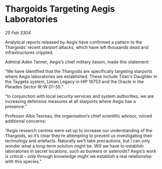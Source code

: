 * Thargoids Targeting Aegis Laboratories

/25 Feb 3304/

Analytical reports released by Aegis have confirmed a pattern to the Thargoids’ recent starport attacks, which have left thousands dead and infrastructures crippled. 

Admiral Aden Tanner, Aegis’s chief military liaison, made this statement: 

“We have identified that the Thargoids are specifically targeting starports where Aegis laboratories are established. These include Titan's Daughter in the Taygeta system, Liman Legacy in HIP 16753 and the Oracle in the Pleiades Sector IR-W D1-55.”  

“In conjunction with local security services and system authorities, we are increasing defensive measures at all starports where Aegis has a presence.” 

Professor Alba Tesreau, the organisation’s chief scientific advisor, voiced additional concerns: 

“Aegis research centres were set up to increase our understanding of the Thargoids, so it’s clear they’re attempting to prevent us investigating their technology and artefacts. Naturally we’ll take precautions, but I can only wonder what a long-term solution might be. Will we have to establish laboratories in secret locations, such as bunkers or asteroids? Aegis’s work is critical – only through knowledge might we establish a real relationship with this species.”